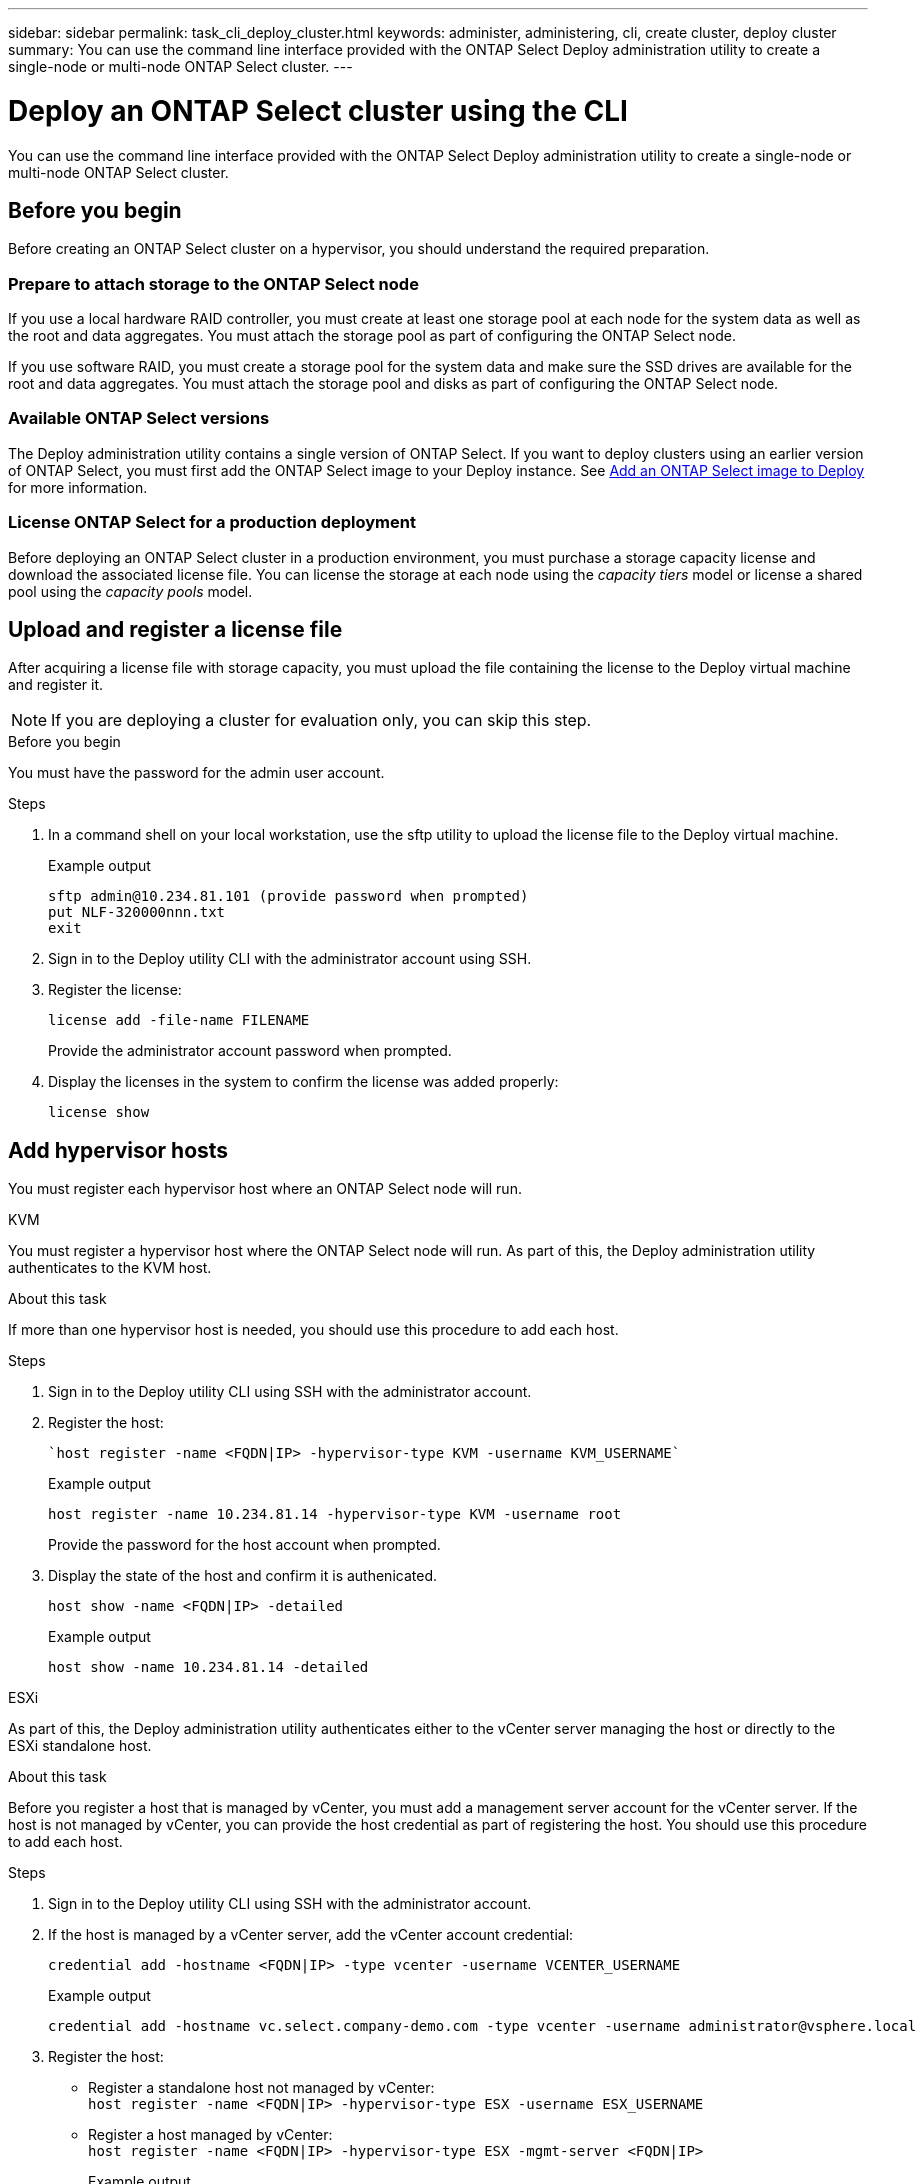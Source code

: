 ---
sidebar: sidebar
permalink: task_cli_deploy_cluster.html
keywords: administer, administering, cli, create cluster, deploy cluster
summary: You can use the command line interface provided with the ONTAP Select Deploy administration utility to create a single-node or multi-node ONTAP Select cluster.
---

= Deploy an ONTAP Select cluster using the CLI
:hardbreaks:
:nofooter:
:icons: font
:linkattrs:
:imagesdir: ./media/

[.lead]
You can use the command line interface provided with the ONTAP Select Deploy administration utility to create a single-node or multi-node ONTAP Select cluster.

== Before you begin

Before creating an ONTAP Select cluster on a hypervisor, you should understand the required preparation.

=== Prepare to attach storage to the ONTAP Select node

If you use a local hardware RAID controller, you must create at least one storage pool at each node for the system data as well as the root and data aggregates. You must attach the storage pool as part of configuring the ONTAP Select node.

If you use software RAID, you must create a storage pool for the system data and make sure the SSD drives are available for the root and data aggregates. You must attach the storage pool and disks as part of configuring the ONTAP Select node.

=== Available ONTAP Select versions

The Deploy administration utility contains a single version of ONTAP Select. If you want to deploy clusters using an earlier version of ONTAP Select, you must first add the ONTAP Select image to your Deploy instance. See link:task_cli_deploy_image_add.html[Add an ONTAP Select image to Deploy] for more information.

=== License ONTAP Select for a production deployment

Before deploying an ONTAP Select cluster in a production environment, you must purchase a storage capacity license and download the associated license file. You can license the storage at each node using the _capacity tiers_ model or license a shared pool using the _capacity pools_ model.

== Upload and register a license file

After acquiring a license file with storage capacity, you must upload the file containing the license to the Deploy virtual machine and register it.

[NOTE]
If you are deploying a cluster for evaluation only, you can skip this step.

.Before you begin

You must have the password for the admin user account.

.Steps

. In a command shell on your local workstation, use the sftp utility to upload the license file to the Deploy virtual machine.
+
Example output
+
.....
sftp admin@10.234.81.101 (provide password when prompted)
put NLF-320000nnn.txt
exit
.....

. Sign in to the Deploy utility CLI with the administrator account using SSH.

. Register the license:
+
`license add -file-name FILENAME`
+
Provide the administrator account password when prompted.

. Display the licenses in the system to confirm the license was added properly:
+
`license show`

== Add hypervisor hosts

You must register each hypervisor host where an ONTAP Select node will run. 

[role="tabbed-block"]
====

.KVM
--
You must register a hypervisor host where the ONTAP Select node will run. As part of this, the Deploy administration utility authenticates to the KVM host.

.About this task
If more than one hypervisor host is needed, you should use this procedure to add each host.

.Steps
. Sign in to the Deploy utility CLI using SSH with the administrator account.
. Register the host:
+
[source,asciidoc]
----
`host register -name <FQDN|IP> -hypervisor-type KVM -username KVM_USERNAME`
----
+
Example output
+
----
host register -name 10.234.81.14 -hypervisor-type KVM -username root
----
+
Provide the password for the host account when prompted.

. Display the state of the host and confirm it is authenicated.
+
[source,asciidoc]
----
host show -name <FQDN|IP> -detailed
----
+
Example output
+
----
host show -name 10.234.81.14 -detailed
----
--

.ESXi
--
As part of this, the Deploy administration utility authenticates either to the vCenter server managing the host or directly to the ESXi standalone host.

.About this task

Before you register a host that is managed by vCenter, you must add a management server account for the vCenter server. If the host is not managed by vCenter, you can provide the host credential as part of registering the host. You should use this procedure to add each host.

.Steps

. Sign in to the Deploy utility CLI using SSH with the administrator account.

. If the host is managed by a vCenter server, add the vCenter account credential:
+
`credential add -hostname <FQDN|IP> -type vcenter -username VCENTER_USERNAME`
+
Example output
+
....
credential add -hostname vc.select.company-demo.com -type vcenter -username administrator@vsphere.local
....

. Register the host:
+
* Register a standalone host not managed by vCenter:
`host register -name <FQDN|IP> -hypervisor-type ESX -username ESX_USERNAME`
* Register a host managed by vCenter:
`host register -name <FQDN|IP> -hypervisor-type ESX -mgmt-server <FQDN|IP>`
+
Example output
+
....
host register -name 10.234.81.14 -hypervisor-type ESX -mgmt-server vc.select.company-demo.com
....

. Display the state of the host and confirm it is authenicated.
+
`host show -name <FQDN|IP> -detailed`
+
Example output
+
....
host show -name 10.234.81.14 -detailed
....
--
====

== Creating and configuring an ONTAP Select cluster

You must create and then configure the ONTAP Select cluster. After the cluster is configured, you can configure the individual nodes.

.Before you begin

You must decide how many nodes the cluster contains and have the associated configuration information.

.About this task

When you create an ONTAP Select cluster, the Deploy utility automatically generates the node names based on the cluster name and node count that you provide. Deploy also generates the unique node identifiers.

.Steps

. Sign in to the Deploy utility CLI using SSH with the administrator account.

. Create the cluster:
+
`cluster create -name CLUSTERNAME -node-count NODES`
+
Example output
+
....
cluster create -name test-cluster -node-count 1
....

. Configure the cluster:
+
`cluster modify -name CLUSTERNAME -mgmt-ip IP_ADDRESS -netmask NETMASK -gateway IP_ADDRESS -dns-servers <FQDN|IP>_LIST -dns-domains DOMAIN_LIST`
+
Example output
+
....
cluster modify -name test-cluster -mgmt-ip 10.234.81.20 -netmask 255.255.255.192
-gateway 10.234.81.1 -dns-servers 10.221.220.10 -dnsdomains select.company-demo.com
....

. Display the configuration and state of the cluster:
+
`cluster show -name CLUSTERNAME -detailed`

== Configure an ONTAP Select node

You must configure each of the nodes in the ONTAP Select cluster.

.Before you begin
You must have the configuration information for the node. The capacity tier license file should be uploaded and installed at the Deploy utility.

.About this task
You should use this procedure to configure each node. A capacity tier license is applied to the node in this example.

.Steps

. Sign in to the Deploy utility CLI using SSH with the administrator account.

. Determine the names assigned to the cluster nodes:
+
`node show -cluster-name CLUSTERNAME`

. Select the node and perform basic configuration:
`node modify -name NODENAME -cluster-name CLUSTERNAME -host-name <FQDN|IP> -license-serial-number NUMBER -instance-type TYPE -passthrough-disks false`
+
Example output
+
....
node modify -name test-cluster-01 -cluster-name test-cluster -host-name 10.234.81.14
-license-serial-number 320000nnnn -instance-type small -passthrough-disks false
....
+
The RAID configuration for the node is indicated with the _passthrough-disks_ parameter. If you are using a local hardware RAID controller, this value must be false. If you are using software RAID, this value must be true.
+
A capacity tier license is used for the ONTAP Select node.

. Display the network configuration available at the host:
+
`host network show -host-name <FQDN|IP> -detailed`
+
Example output
+
....
host network show -host-name 10.234.81.14 -detailed
....

. Perform network configuration of the node:
+
`node modify -name NODENAME -cluster-name CLUSTERNAME -mgmt-ip IP -management-networks NETWORK_NAME -data-networks NETWORK_NAME -internal-network NETWORK_NAME`
+
When deploying a single-node cluster, you do not need an internal network and should remove -internal-network.
+
Example output
+
....
node modify -name test-cluster-01 -cluster-name test-cluster -mgmt-ip 10.234.81.21
-management-networks sDOT_Network -data-networks sDOT_Network
....

. Display the configuration of the node:
+
`node show -name NODENAME -cluster-name CLUSTERNAME -detailed`
+
Example output
+
....
node show -name test-cluster-01 -cluster-name test-cluster -detailed
....

== Attach storage to the ONTAP Select nodes

You must configure the storage used by each node in the ONTAP Select cluster. Every node must always be assigned at least one storage pool. When using software RAID, each node must also be assigned at least one disk drive.

.Before you begin

You must create the storage pool using VMware vSphere. If you are using software RAID, you also need at least one available disk drive.

.About this task

When using a local hardware RAID controller, you need to perform steps 1 through 4. When using software RAID, you need to perform steps 1 through 6.

.Steps

. Sign in to the Deploy utility CLI using SSH with the administrator account credentials.

. Display the storage pools available at the host:
+
`host storage pool show -host-name <FQDN|IP>`
+
Example output
+
----
host storage pool show -host-name 10.234.81.14
----
+
You can also obtain the available storage pools through VMware vSphere.

. Attach an available storage pool to the ONTAP Select node:
+
`node storage pool attach -name POOLNAME -cluster-name CLUSTERNAME -node-name NODENAME -capacity-limit LIMIT`
+
If you include the -capacity-limit parameter, specify the value as GB or TB.
+
Example output
+
----
node storage pool attach -name sDOT-02 -cluster-name test-cluster -
node-name test-cluster-01 -capacity-limit 500GB
----

. Display the storage pools attached to the node:
+
`node storage pool show -cluster-name CLUSTERNAME -node-name NODENAME`
+
Example output
+
----
node storage pool show -cluster-name test-cluster -node-name testcluster-01
----

. If you are using software RAID, attach the available drive or drives:
+
`node storage disk attach -node-name NODENAME -cluster-name CLUSTERNAME -disks LIST_OF_DRIVES`
+
Example output
+
----
node storage disk attach -node-name NVME_SN-01 -cluster-name NVME_SN -disks 0000:66:00.0 0000:67:00.0 0000:68:00.0
----

. If you are using software RAID, display the disks attached to the node:
+
`node storage disk show -node-name NODENAME -cluster-name CLUSTERNAME`
+
Example output
+
----
node storage disk show -node-name sdot-smicro-009a -cluster-name NVME
----

== Deploy an ONTAP Select cluster

After the cluster and nodes have been configured, you can deploy the cluster.

.Before you begin

Before deploying a multi-node cluster, you should run the network connectivity checker to confirm the connectivity among the cluster nodes on the internal network.

.Steps

. Sign in to the Deploy utility CLI using SSH with the administrator account.

. Deploy the ONTAP Select cluster:
+
`cluster deploy -name CLUSTERNAME`
+
Example output
+
----
cluster deploy -name test-cluster
----
+
Provide the password to be used for the ONTAP administrator account when prompted.

. Display the status of the cluster to determine when it has been successfully deployed successfully:
+
`cluster show -name CLUSTERNAME`

.After you finish

You should back up the ONTAP Select Deploy configuration data.

// 2023-05-12, GH issue #59
// 2023-09-29, ONTAPDOC-1204